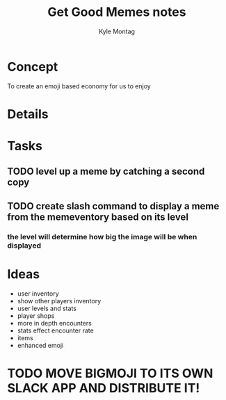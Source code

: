 #+TITLE: Get Good Memes notes
#+AUTHOR: Kyle Montag
#+EMAIL: thekylemontag@gmail.com

* Concept
  To create an emoji based economy for us to enjoy
* Details

* Tasks
** TODO level up a meme by catching a second copy
** TODO create slash command to display a meme from the memeventory based on its level
*** the level will determine how big the image will be when displayed

* Ideas
  - user inventory
  - show other players inventory
  - user levels and stats
  - player shops
  - more in depth encounters
  - stats effect encounter rate
  - items
  - enhanced emoji
* TODO MOVE BIGMOJI TO ITS OWN SLACK APP AND DISTRIBUTE IT!
